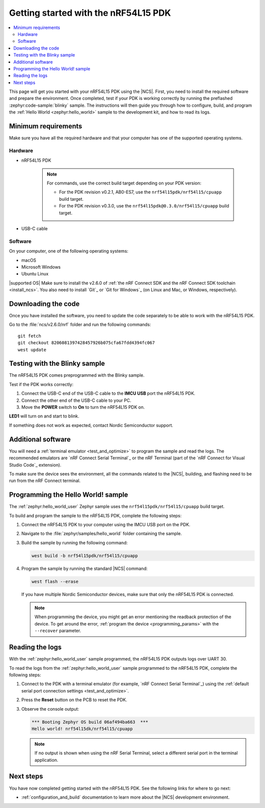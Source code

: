 .. _ug_nrf54l15_gs:

Getting started with the nRF54L15 PDK
#####################################

.. contents::
   :local:
   :depth: 2

This page will get you started with your nRF54L15 PDK using the |NCS|.
First, you need to install the required software and prepare the environment.
Once completed, test if your PDK is working correctly by running the preflashed :zephyr:code-sample:`blinky` sample.
The instructions will then guide you through how to configure, build, and program the :ref:`Hello World <zephyr:hello_world>` sample to the development kit, and how to read its logs.

.. _ug_nrf54l15_gs_requirements:

Minimum requirements
********************

Make sure you have all the required hardware and that your computer has one of the supported operating systems.

Hardware
========

* nRF54L15 PDK

   .. note::

      For commands, use the correct build target depending on your PDK version:

      * For the PDK revision v0.2.1, AB0-ES7, use the ``nrf54l15pdk/nrf54l15/cpuapp`` build target.
      * For the PDK revision v0.3.0, use the ``nrf54l15pdk@0.3.0/nrf54l15/cpuapp`` build target.

* USB-C cable

Software
========

On your computer, one of the following operating systems:

* macOS
* Microsoft Windows
* Ubuntu Linux

|supported OS|
Make sure to install the v2.6.0 of :ref:`the nRF Connect SDK and the nRF Connect SDK toolchain <install_ncs>`.
You also need to install `Git`_ or `Git for Windows`_ (on Linux and Mac, or Windows, respectively).

Downloading the code
********************

Once you have installed the software, you need to update the code separately to be able to work with the nRF54L15 PDK.

Go to the :file:`ncs/v2.6.0/nrf` folder and run the following commands:

.. parsed-literal::
   :class: highlight

   git fetch
   git checkout 8206081397428457926b075cfa67fdd4394fc067
   west update

.. _ug_nrf54l15_gs_test_sample:

Testing with the Blinky sample
******************************

The nRF54L15 PDK comes preprogrammed with the Blinky sample.

Test if the PDK works correctly:

1. Connect the USB-C end of the USB-C cable to the **IMCU USB** port the nRF54L15 PDK.
#. Connect the other end of the USB-C cable to your PC.
#. Move the **POWER** switch to **On** to turn the nRF54L15 PDK on.

**LED1** will turn on and start to blink.

If something does not work as expected, contact Nordic Semiconductor support.

.. _ug_nrf54l15_gs_installing_software:

Additional software
********************

You will need a :ref:`terminal emulator <test_and_optimize>` to program the sample and read the logs.
The recommended emulators are `nRF Connect Serial Terminal`_ or the nRF Terminal (part of the `nRF Connect for Visual Studio Code`_ extension).

To make sure the device sees the environment, all the commands related to the |NCS|, building, and flashing need to be run from the nRF Connect terminal.

.. _ug_nrf54l15_gs_sample:

Programming the Hello World! sample
***********************************

The :ref:`zephyr:hello_world_user` Zephyr sample uses the ``nrf54l15pdk/nrf54l15/cpuapp`` build target.

To build and program the sample to the nRF54L15 PDK, complete the following steps:

1. Connect the nRF54L15 PDK to your computer using the IMCU USB port on the PDK.
#. Navigate to the :file:`zephyr/samples/hello_world` folder containing the sample.
#. Build the sample by running the following command:

   .. code-block:: console

      west build -b nrf54l15pdk/nrf54l15/cpuapp

#. Program the sample by running the standard |NCS| command:

   .. code-block:: console

      west flash --erase

   If you have multiple Nordic Semiconductor devices, make sure that only the nRF54L15 PDK is connected.

   .. note::

      When programming the device, you might get an error mentioning the readback protection of the device.
      To get around the error, :ref:`program the device <programming_params>` with the ``--recover`` parameter.

.. _ug_nrf54l15_sample_reading_logs:

Reading the logs
****************

With the :ref:`zephyr:hello_world_user` sample programmed, the nRF54L15 PDK outputs logs over UART 30.

To read the logs from the :ref:`zephyr:hello_world_user` sample programmed to the nRF54L15 PDK, complete the following steps:

1. Connect to the PDK with a terminal emulator (for example, `nRF Connect Serial Terminal`_) using the :ref:`default serial port connection settings <test_and_optimize>`.
#. Press the **Reset** button on the PCB to reset the PDK.
#. Observe the console output:

   .. code-block:: console

    *** Booting Zephyr OS build 06af494ba663  ***
    Hello world! nrf54l15dk/nrf54l15/cpuapp

   .. note::
      If no output is shown when using the nRF Serial Terminal, select a different serial port in the terminal application.

Next steps
**********

You have now completed getting started with the nRF54L15 PDK.
See the following links for where to go next:

* :ref:`configuration_and_build` documentation to learn more about the |NCS| development environment.
